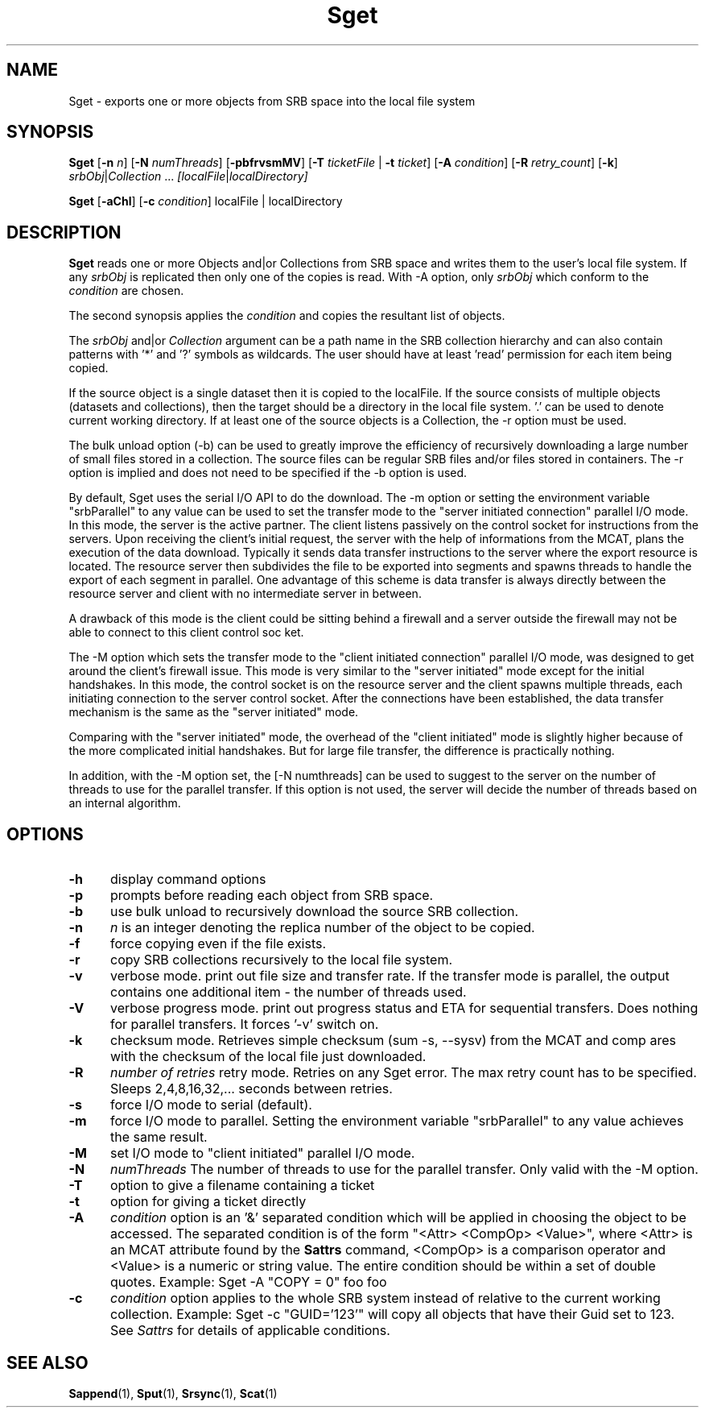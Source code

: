 .\" For ascii version, process this file with
.\" groff -man -Tascii Sget.1
.\"
.TH Sget 1 "Jan 2003 " "Storage Resource Broker" "User SRB Commands"
.SH NAME
Sget \- exports one or more objects from SRB space into the
local file system
.SH SYNOPSIS
.B Sget
.RB [ \-n
.IR n ]
.RB [ \-N
.IR numThreads ]
.RB [ \-pbfrvsmMV ]
.RB [ \-T
.IR ticketFile " |"
.B \-t
.IR ticket ]
.RB [ \-A
.IR condition ]
.RB [ \-R
.IR  retry_count ]
.RB [ \-k ]
.IR srbObj | Collection " ... " [localFile | localDirectory]
.sp
.B Sget
.RB [ \-aChl ]
.RB [ \-c
.IR condition "] localFile | localDirectory
.SH DESCRIPTION
.B "Sget "
reads one or more Objects and|or Collections from SRB space and
writes them to the user's local file system. If any
.I srbObj
is replicated then only one of the copies is read. With -A option, only
.I srbObj
which conform to the
.I condition
are chosen.
.sp
The second synopsis applies the 
.IR condition
and copies the resultant list of objects.
.sp
.RI The " srbObj " and|or " Collection "
argument can be a path name in the SRB collection hierarchy
and can also contain patterns with '*' and '?' symbols
as  wildcards. The user should have at least 'read' permission
for each item being copied.
.sp
If the source object is a single dataset then it is copied to
the localFile. If the source consists of multiple objects
(datasets and collections), then the target should be a directory
in the local file system. '.' can be used to denote current working
directory. If at least one of the source objects is a Collection,
the -r option must be used.
.sp
The bulk unload option (-b) can be used to greatly improve the efficiency of recursively downloading a large number of small files stored in a collection. 
The source files can be regular SRB files and/or files stored in containers. The -r option is implied and does not need to be specified if the -b option is used. 
.sp
By default, Sget uses the serial I/O API to do the download.
The -m option or setting the environment variable "srbParallel" to any value can be used to set the transfer mode to the "server initiated connection" parallel I/O mode.
In this mode, the server is the active partner. The client listens passively on the control socket for instructions from the servers. Upon receiving the client's initial  request, the server with the help of informations from the MCAT, plans the execution of the data download.
Typically it sends data transfer instructions to the server where the export resource is located. The resource server then subdivides the file to be exported into segments and spawns threads to handle the export of each segment in parallel.
One advantage of this scheme is data transfer is always directly between the resource server and client with no intermediate server in between.
.sp
A drawback of this mode is the client could be sitting behind a firewall and a server outside the firewall may not be able to connect to this client control soc
ket.
.sp
The -M option which sets the transfer mode to the "client initiated connection" parallel I/O mode, was designed to get around the client's firewall issue.
This mode is very similar to the "server initiated" mode except for the initial handshakes.
In this mode, the control socket is on the resource server and the client spawns multiple threads, each initiating connection to the server control socket. After the connections have been established, the data transfer mechanism is the same as the "server initiated" mode.
.sp
Comparing with the "server initiated" mode, the overhead of the "client initiated" mode is slightly higher because of the more complicated initial handshakes. But for large file transfer, the difference is practically nothing.
.sp
In addition, with the -M option set, the [-N numthreads] can be used to suggest to the server on the number of threads to use for the parallel transfer. If this option is not used, the server will decide the number of threads based on an internal algorithm.
.PP
.SH "OPTIONS"
.TP 0.5i
.B "\-h "
display command options
.TP 0.5i
.B "\-p "
prompts before reading each object from SRB space.
.TP 0.5i
.B "\-b "
use bulk unload to recursively download the source SRB collection.
.TP 0.5i
.B "\-n "
.I "n "
is an integer denoting the replica number of the object to be copied.
.TP 0.5i
.B "\-f "
force copying even if the file exists.
.TP 0.5i
.B "\-r "
copy SRB collections recursively to the local file system.
.TP 0.5i
.B "\-v "
verbose mode. print out file size and transfer rate. If the transfer mode is parallel, the output contains one additional item - the number of threads used. 
.TP 0.5i
.B "\-V "
verbose progress mode. print out progress status and ETA for sequential transfers. Does nothing for parallel transfers. It forces '-v' switch on.
.TP 0.5i
.B "\-k "
checksum mode. Retrieves simple checksum (sum -s, --sysv) from the MCAT and comp
ares with the checksum of the local file just downloaded.
.TP 0.5i
.B "\-R "
.I "number of retries "
retry mode. Retries on any Sget error. The max retry count has to be specified. Sleeps 2,4,8,16,32,... seconds between retries.
.TP 0.5i
.B "\-s "
force I/O mode to serial (default).
.TP 0.5i
.B "\-m "
force I/O mode to parallel. Setting the environment variable "srbParallel" to any value achieves the same result. 
.TP 0.5i
.B "\-M "
set I/O mode to "client initiated" parallel I/O mode.
.TP 0.5i
.B "\-N "
.I "numThreads"
The number of threads to use for the parallel transfer. Only valid with the -M option.
.TP 0.5i
.B "\-T "
option to give a filename containing a ticket
.TP 0.5i
.B "\-t "
option for giving a ticket directly
.TP 0.5i
.B "\-A "
.I condition 
option is an '&' separated condition which will be applied
in choosing the object to be accessed. The separated condition
is of the form "<Attr> <CompOp> <Value>", where <Attr> is an
MCAT attribute found by the 
.B Sattrs
command, <CompOp> is a comparison operator and <Value> is a
numeric or string value. The entire condition should be within
a set of double quotes. Example: Sget -A "COPY = 0" foo foo
.TP 0.5i
.B "\-c "
.I condition
option applies to the whole SRB system instead of relative to the 
current working collection.  Example: Sget -c "GUID='123'" will copy all 
objects  that have their Guid set to 123. See 
.I Sattrs 
for details of applicable conditions.

.SH "SEE ALSO"
.BR Sappend (1),
.BR Sput (1),
.BR Srsync (1),
.BR Scat (1)

